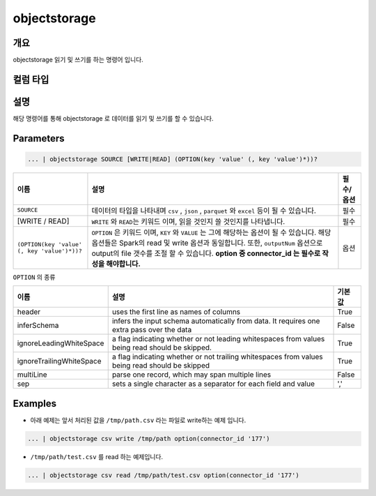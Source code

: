 objectstorage
====================================================================================================

개요
----------------------------------------------------------------------------------------------------

objectstorage 읽기 및 쓰기를 하는 명령어 입니다.

컬럼 타입
----------------------------------------------------------------------------------------------------


설명
----------------------------------------------------------------------------------------------------

해당 명령어를 통해 objectstorage 로 데이터를 읽기 및 쓰기를 할 수 있습니다.

Parameters
----------------------------------------------------------------------------------------------------

.. code-block:: python

   ... | objectstorage SOURCE [WRITE|READ] (OPTION(key 'value' (, key 'value')*))?

.. list-table::
   :header-rows: 1

   * - 이름
     - 설명
     - 필수/옵션
   * - ``SOURCE``
     - 데이터의 타입을 나타내며 ``csv`` , ``json`` , ``parquet`` 와 ``excel`` 등이 될 수 있습니다.
     - 필수
   * - [WRITE / READ]
     - ``WRITE`` 와 ``READ``\ 는 키워드 이며, 읽을 것인지 쓸 것인지를 나타냅니다.
     - 필수
   * - ``(OPTION(key 'value' (, key 'value')*))?``
     - ``OPTION`` 은 키워드 이며, ``KEY`` 와 ``VALUE`` 는 그에 해당하는 옵션이 될 수 있습니다.
       해당 옵션들은 Spark의 read 및 write 옵션과 동일합니다. 또한, ``outputNum`` 옵션으로 output의 file 갯수를 조절 할 수 있습니다.
       **option 중 connector_id 는 필수로 작성을 해야합니다.**
     - 옵션


``OPTION`` 의 종류

.. list-table::
   :header-rows: 1

   * - 이름
     - 설명
     - 기본 값
   * - header
     - uses the first line as names of columns
     - True
   * - inferSchema
     - infers the input schema automatically from data. It requires one extra pass over the data
     - False
   * - ignoreLeadingWhiteSpace
     - a flag indicating whether or not leading whitespaces from values being read should be skipped.
     - True
   * - ignoreTrailingWhiteSpace
     - a flag indicating whether or not trailing whitespaces from values being read should be skipped
     - True
   * - multiLine
     - parse one record, which may span multiple lines
     - False
   * - sep
     - sets a single character as a separator for each field and value
     - ','

Examples
----------------------------------------------------------------------------------------------------

* 아래 예제는 앞서 처리된 값을 ``/tmp/path.csv`` 라는 파일로 write하는 예제 입니다.

.. code-block:: python

   ... | objectstorage csv write /tmp/path option(connector_id '177')


* ``/tmp/path/test.csv`` 를 read 하는 예제입니다.

.. code-block:: python

   ... | objectstorage csv read /tmp/path/test.csv option(connector_id '177')
